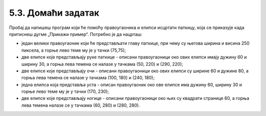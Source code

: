 5.3. Домаћи задатак
===================

.. questionnote::

   Напиши програм који исцртава паткицу, каква се добије када
   притиснеш дугме „Прикажи пример“. Очитај координате са тог цртежа
   имајући у виду да су све значајне координате дељиве са 5.

Пробај да напишеш програм који ће помоћу правоугаоника и елипси исцртати паткицу, која се приказује када притиснеш 
дугме „Прикажи пример“. Потребно је да нацрташ:
 
* један велики правоугаоник који ће представљати главу паткице, при чему су његова ширина и висина 250 пиксела, а горње лево теме му је у тачки (75,75);
* две елипсе које представљају руке паткице - описани правоугаоници око ових елипси имају дужину 60 и ширину 30, а горња лева темена се налазе у тачкама (50, 220) и (290, 220);
* две елипсе које представљају очи - описани правоугаоници око ових елипси су ширине 60 и дужине 80, а горња лева темена се налазе у тачкама (100, 180) и (240, 180);
* једна елипса која представља уста - описан правоугаоник око ове елипсе има дужину 60, ширину 30 и горње лево теме му је у тачки (170, 230);
* две елипсе које представљају ногице - описани правоугаоници око њих су квадрати странице 60, а горња лева темена налазе се у тачкама (60, 280) и (280, 280).

.. infonote::
   Обрати пажњу да је сваки елемент уоквирен линијом. Ово се постиже тако што се око сваког 
   елемента (на истом месту) нацрта још један исти такав елемент код кога је у 
   функцији за цртање употребљен аргумент који одређује дебљину линије (због тога није попуњен бојом
   него нам даје само контуру која нам је овде потребна).

.. infonote::
   Испоштуј редослед којим мораш да црташ елементе да би се приказали исто као ови на нашем примеру.
   Оно што нацрташ прво биће испод, следећи елемент биће преко првог и тако редом. 
   Оно што нацрташ последње биће преко свега што си већ нацртао.

.. activecode:: patkica
   :nocodelens:
   :modaloutput: 
   :enablecopy:
   :playtask:
   :includexsrc: _includes/patkica_pomoc.py

   #definišemo naše boje
   plava = (154, 209, 229)
   zuta = (255, 221, 62)
   # bojimo pozadinu u belo
   prozor.fill(pg.Color("white"))
   #crtamo rukice
   #leva
   ???
   #desna
   pg.draw.ellipse(prozor, plava, (290, 220, 60, 30))
   pg.draw.ellipse(prozor, pg.Color("black") , (290, 220, 60, 30), 7)
   # crtamo glavu
   pg.draw.rect(prozor, plava, (75, 75, 250, 250))
   pg.draw.rect(prozor, pg.Color("black"), (75, 75, 250, 250), 7)
   # crtamo oči
   ???
   # crtamo usta
   ???
   #crtamo nogice
   #leva
   pg.draw.ellipse(prozor, zuta, (60, 280, 60, 60))
   pg.draw.ellipse(prozor, pg.Color("black"), (60, 280, 60, 60), 7)
   #desna
   ???

